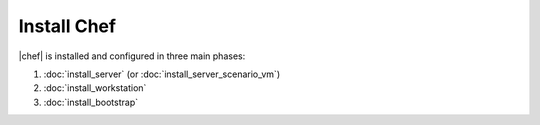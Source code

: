 =====================================================
Install Chef
=====================================================

|chef| is installed and configured in three main phases:

#. :doc:`install_server` (or :doc:`install_server_scenario_vm`)
#. :doc:`install_workstation`
#. :doc:`install_bootstrap`


